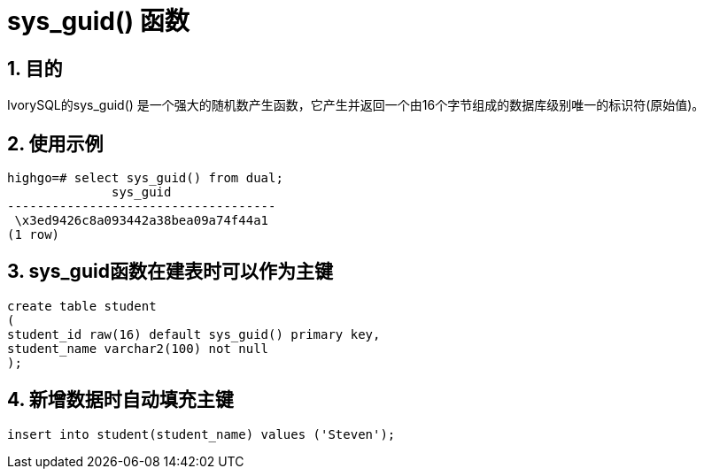 :sectnums:
:sectnumlevels: 5

:imagesdir: ./_images

= sys_guid() 函数

== 目的

IvorySQL的sys_guid() 是一个强大的随机数产生函数，它产生并返回一个由16个字节组成的数据库级别唯一的标识符(原始值)。

== 使用示例

```
highgo=# select sys_guid() from dual;
              sys_guid              
------------------------------------
 \x3ed9426c8a093442a38bea09a74f44a1
(1 row)
```

== sys_guid函数在建表时可以作为主键

```
create table student
(
student_id raw(16) default sys_guid() primary key,
student_name varchar2(100) not null
);
```

== 新增数据时自动填充主键

```
insert into student(student_name) values ('Steven');
```
